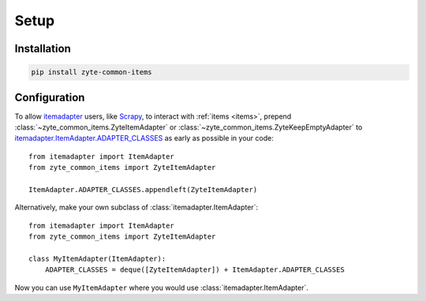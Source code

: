 =====
Setup
=====

Installation
============

.. code-block:: bash

    pip install zyte-common-items


.. _configuration:

Configuration
=============

To allow itemadapter_ users, like Scrapy_, to interact with :ref:`items
<items>`, prepend :class:`~zyte_common_items.ZyteItemAdapter` or
:class:`~zyte_common_items.ZyteKeepEmptyAdapter` to
itemadapter.ItemAdapter.ADAPTER_CLASSES_ as early as possible in your code::

    from itemadapter import ItemAdapter
    from zyte_common_items import ZyteItemAdapter

    ItemAdapter.ADAPTER_CLASSES.appendleft(ZyteItemAdapter)


Alternatively, make your own subclass of :class:`itemadapter.ItemAdapter`::

    from itemadapter import ItemAdapter
    from zyte_common_items import ZyteItemAdapter

    class MyItemAdapter(ItemAdapter):
        ADAPTER_CLASSES = deque([ZyteItemAdapter]) + ItemAdapter.ADAPTER_CLASSES

Now you can use ``MyItemAdapter`` where you would use
:class:`itemadapter.ItemAdapter`.

.. _itemadapter: https://github.com/scrapy/itemadapter#itemadapter
.. _itemadapter.ItemAdapter.ADAPTER_CLASSES: https://github.com/scrapy/itemadapter#class-attribute-adapter_classes-collectionsdeque
.. _Scrapy: https://scrapy.org/

